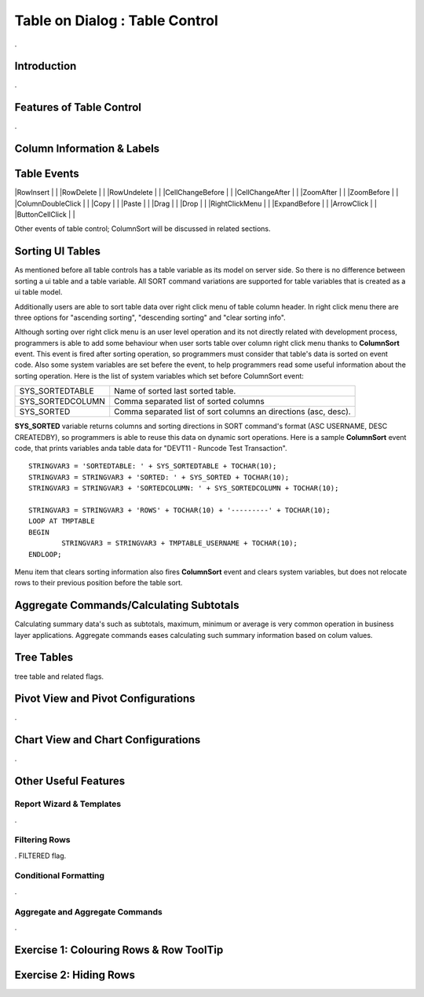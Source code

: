 

===============================
Table on Dialog : Table Control
===============================

.

Introduction
------------

.

Features of Table Control
-------------------------
.


Column Information & Labels
---------------------------


Table Events
-----------------------

|RowInsert         | |
|RowDelete         | |
|RowUndelete       | |
|CellChangeBefore  | |
|CellChangeAfter   | |
|ZoomAfter         | |
|ZoomBefore        | |
|ColumnDoubleClick | |
|Copy              | |
|Paste             | |
|Drag              | |
|Drop              | |
|RightClickMenu    | |
|ExpandBefore      | |
|ArrowClick        | |
|ButtonCellClick   | |


Other events of table control; ColumnSort will be discussed in related sections.


Sorting UI Tables
-----------------

As mentioned before all table controls has a table variable as its model on server side. So there is no difference between sorting a ui table and a table variable. All SORT command variations are supported for table variables that is created as a ui table model. 

Additionally users are able to sort table data over right click menu of table column header. In right click menu there are three options for "ascending sorting", "descending sorting" and "clear sorting info". 

Although sorting over right click menu is an user level operation and its not directly related with development process, programmers is able to add some behaviour when user sorts table over column right click menu thanks to **ColumnSort** event. This event is fired after sorting operation, so programmers must consider that table's data is sorted on event code. Also some system variables are set befere the event, to help programmers read some useful information about the sorting operation. Here is the list of system variables which set before ColumnSort event:

+------------------+----------------------------------------------------------------+
| SYS_SORTEDTABLE  | Name of sorted last sorted table.                              |
+------------------+----------------------------------------------------------------+
| SYS_SORTEDCOLUMN | Comma separated list of sorted columns                         |
+------------------+----------------------------------------------------------------+
| SYS_SORTED       | Comma separated list of sort columns an directions (asc, desc).|
+------------------+----------------------------------------------------------------+

**SYS_SORTED** variable returns columns and sorting directions in SORT command's format (ASC USERNAME, DESC CREATEDBY), so programmers is able to reuse this data on dynamic sort operations. Here is a sample **ColumnSort** event code, that prints variables anda table data for "DEVT11 - Runcode Test Transaction".

::

	STRINGVAR3 = 'SORTEDTABLE: ' + SYS_SORTEDTABLE + TOCHAR(10);
	STRINGVAR3 = STRINGVAR3 + 'SORTED: ' + SYS_SORTED + TOCHAR(10);
	STRINGVAR3 = STRINGVAR3 + 'SORTEDCOLUMN: ' + SYS_SORTEDCOLUMN + TOCHAR(10);

	STRINGVAR3 = STRINGVAR3 + 'ROWS' + TOCHAR(10) + '---------' + TOCHAR(10);
	LOOP AT TMPTABLE
	BEGIN
		STRINGVAR3 = STRINGVAR3 + TMPTABLE_USERNAME + TOCHAR(10);
	ENDLOOP;


Menu item that clears sorting information also fires **ColumnSort** event and clears system variables, but does not relocate rows to their previous position before the table sort.
	

Aggregate Commands/Calculating Subtotals
----------------------------------------

Calculating summary data's such as subtotals, maximum, minimum or average is very common operation in business layer applications. Aggregate commands eases calculating such summary information based on colum values.
	
Tree Tables
-----------
tree table and related flags.


Pivot View and Pivot Configurations
-----------------------------------
.

Chart View and Chart Configurations
-----------------------------------
.

Other Useful Features
---------------------

Report Wizard & Templates
=========================

.

Filtering Rows
==============
. FILTERED flag.



Conditional Formatting
======================
.


Aggregate and Aggregate Commands
================================

.


Exercise 1: Colouring Rows & Row ToolTip
--------------------------------------


Exercise 2: Hiding Rows
---------------------

